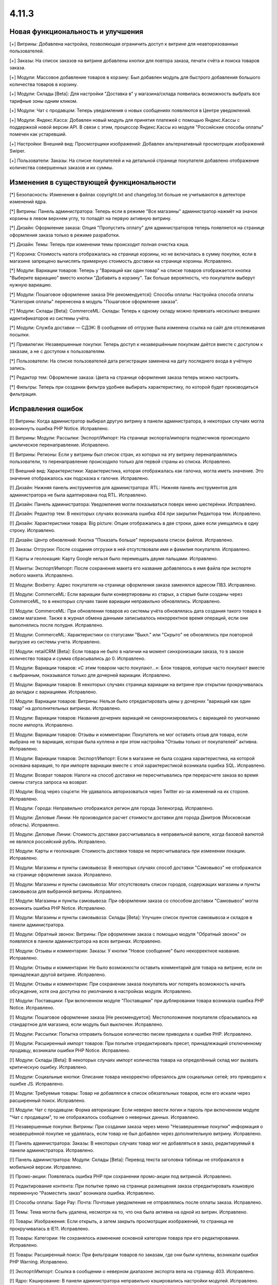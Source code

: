 ******
4.11.3
******

==================================
Новая функциональность и улучшения
==================================

[+] Витрины: Добавлена настройка, позволяющая ограничить доступ к витрине для неавторизованных пользователей.

[+] Заказы: На список заказов на витрине добавлены кнопки для повтора заказа, печати счёта и поиска товаров заказа.

[+] Модули: Массовое добавление товаров в корзину: Был добавлен модуль для быстрого добавления большого количества товаров в корзину.

[+] Модули: Склады [Beta]: Для настройки "Доставка в" у магазина/склада появилась возможность выбрать все тарифные зоны одним кликом.

[+] Модули: Чат с продавцом: Теперь уведомления о новых сообщениях появляются в Центре уведомлений.

[+] Модули: Яндекс.Касса: Добавлен новый модуль для принятия платежей с помощью Яндекс.Кассы с поддержкой новой версии API. В связи с этим, процессор Яндекс.Кассы из модуля "Российские способы оплаты" помечен как устаревший.

[+] Настройки: Внешний вид: Просмотрщики изображений: Добавлен альтернативный просмотрщик изображений Swiper.

[+] Пользователи: Заказы: На списке покупателей и на детальной странице покупателя добавлено отображение количества совершенных заказов и их суммы.

=========================================
Изменения в существующей функциональности
=========================================

[*] Безопасность: Изменения в файлах copyright.txt and changelog.txt больше не учитываются в детекторе изменений ядра.

[*] Витрины: Панель администратора: Теперь если в режиме "Все магазины" администратор нажмёт на значок корзины в левом верхнем углу, то попадёт на первую активную витрину.

[*] Дизайн: Оформление заказа: Опция "Пропустить оплату" для администраторов теперь появляется на странице оформления заказа только в режиме разработки.

[*] Дизайн: Темы: Теперь при изменении темы происходит полная очистка кэша.

[*] Корзина: Стоимость налога отображалась на странице корзины, но не включалась в сумму покупки, если в магазине запрещено вычислять примерную стоимость доставки на странице корзины. Исправлено.

[*] Модули: Вариации товаров: Теперь у "Вариаций как один товар" на списке товаров отображается кнопка "Выберите вариацию" вместо кнопки "Добавить в корзину". Так больше вероятность, что покупатели выберут нужную вариацию.

[*] Модули: Пошаговое оформление заказа [Не рекомендуется]: Способы оплаты: Настройка способа оплаты "Категория оплаты" перенесена в модуль "Пошаговое оформление заказа".

[*] Модули: Склады [Beta]: CommerceML: Склады: Теперь к одному складу можно привязать несколько внешних идентификаторов из системы учёта.

[*] Модули: Служба доставки — СДЭК: В сообщении об отгрузке была изменена ссылка на сайт для отслеживания посылки.

[*] Привилегии: Незавершенные покупки: Теперь доступ к незавершённым покупкам даётся вместе с доступом к заказам, а не с доступом к пользователям.

[*] Пользователи: На списке пользователей дата регистрации заменена на дату последнего входа в учётную запись.

[*] Редактор тем: Оформление заказа: Цвета на странице оформления заказа теперь можно настроить.

[*] Фильтры: Теперь при создании фильтра удобнее выбирать характеристику, по которой будет производиться фильтрация.

==================
Исправления ошибок
==================

[!] Витрины: Когда администратор выбирал другую витрину в панели администратора, в некоторых случаях могла возникнуть ошибка PHP Notice. Исправлено.

[!] Витрины: Модули: Рассылки: Экспорт/Импорт: На странице экспорта/импорта подписчиков происходило циклическое перенаправление. Исправлено.

[!] Витрины: Регионы: Если у витрины был список стран, из которых на эту витрину перенаправлялись пользователи, то перенаправление происходило только для первой страны из списка. Исправлено.

[!] Внешний вид: Характеристики: Характеристика, которая отображалась как галочка, могла иметь значение. Это значение отображалось как подсказка к галочке. Исправлено.

[!] Дизайн: Нижняя панель инструментов для администратора: RTL: Нижняя панель инструментов для администратора не была адаптирована под RTL. Исправлено.

[!] Дизайн: Панель администратора: Уведомления могли показываться поверх меню шестерёнки. Исправлено.

[!] Дизайн: Редактор тем: В некоторых случаях возникала ошибка 404 при закрытии Редактора тем. Исправлено.

[!] Дизайн: Характеристики товара: Big picture: Опции отображались в две строки, даже если умещались в одну строку. Исправлено.

[!] Дизайн: Центр обновлений: Кнопка "Показать больше" перекрывала список файлов. Исправлено.

[!] Заказы: Отгрузки: После создания отгрузки в ней отсутствовали имя и фамилия покупателя. Исправлено.

[!] Карты и геолокация: Карту Google нельзя было перемещать двумя пальцами. Исправлено.

[!] Макеты: Экспорт/Импорт: После сохранения макета его название добавлялось в имя файла при экспорте любого макета. Исправлено.

[!] Модули: Boxberry: Адрес покупателя на странице оформления заказа заменялся адресом ПВЗ. Исправлено.

[!] Модули: CommerceML: Если вариации были конвертированы из старых, а старые были созданы через CommerceML, то в некоторых случаях такие вариации неправильно обновлялись. Исправлено.

[!] Модули: CommerceML: При обновлении товаров из системы учёта обновлялась дата создания такого товара в самом магазине. Также в журнал обмена данными записывалось некорректное время операций, если они выполнялись после полудня. Исправлено.

[!] Модули: CommerceML: Характеристики со статусами "Выкл." или "Скрыто" не обновлялись при повторной выгрузке из системы учета. Исправлено.

[!] Модули: retailCRM [Beta]: Eсли товара не было в наличии на момент синхронизации заказа, то в заказе количество товара и сумма сбрасывались до 0. Исправлено.

[!] Модули: Вариации товаров: «С этим товаром часто покупают...»: Блок товаров, которые часто покупают вместе с выбранным, показывался только для дочерней вариации. Исправлено.

[!] Модули: Вариации товаров: В некоторых случаях страница вариации на витрине при открытии прокручивалась до вкладки c вариациями. Исправлено.

[!] Модули: Вариации товаров: Витрины: Нельзя было отредактировать цены у дочерних "вариаций как один товар" на дополнительных витринах. Исправлено.

[!] Модули: Вариации товаров: Названия дочерних вариаций не синхронизировались с вариацией по умолчанию после импорта. Исправлено.

[!] Модули: Вариации товаров: Отзывы и комментарии: Покупатель не мог оставить отзыв для товара, если выбрана не та вариация, которая была куплена и при этом настройка "Отзывы только от покупателей" активна. Исправлено.

[!] Модули: Вариации товаров: Экспорт/Импорт: Если в магазине не была создана характеристика, на которой основана вариация, то при импорте вариации вместе с этой характеристикой возникала ошибка SQL. Исправлено.

[!] Модули: Возврат товаров: Налоги на способ доставки не пересчитывались при перерасчете заказа во время смены статуса запроса на возврат.

[!] Модули: Вход через соцсети: Не удавалось авторизоваться через Twitter из-за изменений на их стороне. Исправлено.

[!] Модули: Города: Неправильно отображался регион для города Зеленоград. Исправлено.

[!] Модули: Деловые Линии: Не производился расчет стоимости доставки для города Дмитров (Московская область). Исправлено.

[!] Модули: Деловые Линии: Стоимость доставки рассчитывалась в неправильной валюте, когда базовой валютой не являлся российский рубль. Исправлено.

[!] Модули: Карты и геолокация: Стоимость доставки товара не пересчитывалась при изменении локации. Исправлено.

[!] Модули: Магазины и пункты самовывоза: В некоторых случаях способ доставки "Самовывоз" не отображался на странице оформления заказа. Исправлено.

[!] Модули: Магазины и пункты самовывоза: Мог отсутствовать список городов, содержащих магазины и пункты самовывоза для выбранной витрины. Исправлено.

[!] Модули: Магазины и пункты самовывоза: При оформлении заказа со способом доставки "Самовывоз" могла возникать ошибка PHP Notice. Исправлено.

[!] Модули: Магазины и пункты самовывоза: Склады [Beta]: Улучшен список пунктов самовывоза и складов в панели администратора.

[!] Модули: Обратный звонок: Витрины: При оформлении заказа с помощью модуля "Обратный звонок" он появлялся в панели администратора на всех витринах. Исправлено.

[!] Модули: Отзывы и комментарии: Заказы: У кнопки "Новое сообщение" было некорректное название. Исправлено.

[!] Модули: Отзывы и комментарии: Не было возможности оставить комментарий для товара на витрине, если он принадлежал другой витрине. Исправлено.

[!] Модули: Отзывы и комментарии: При сохранении заказа покупатель мог потерять возможность начать обсуждение, хотя она доступна по умолчанию в настройках модуля. Исправлено.

[!] Модули: Поставщики: При включенном модуле "Поставщики" при дублировании товара возникала ошибка PHP Notice. Исправлено.

[!] Модули: Пошаговое оформление заказа [Не рекомендуется]: Местоположение покупателя сбрасывалось на стандартное для магазина, если модуль был выключен. Исправлено.

[!] Модули: Рассылки: Попытка отправить большое количество писем приводила к ошибке PHP. Исправлено.

[!] Модули: Расширенный импорт товаров: При попытке отредактировать пресет, принадлежащий отключенному продавцу, возникали ошибки PHP Notice. Исправлено.

[!] Модули: Склады [Beta]: В некоторых случаях импорт количества товара на определённый склад мог вызвать критическую ошибку. Исправлено.

[!] Модули: Социальные кнопки: Описание товара некорректно обрезалось для социальных сетей; это приводило к ошибке JS. Исправлено.

[!] Модули: Требуемые товары: Товар не добавлялся в список обязательных товаров, если его искали через расширенный поиск. Исправлено.

[!] Модули: Чат с продавцом: Форма авторизации: Если неверно ввести логин и пароль при включенном модуле "Чат с продавцом", то не отображалось сообщение о неверных данных. Исправлено.

[!] Незавершенные покупки: Витрины: При создании заказа через меню "Незавершенные покупки" информация о незавершённой покупке не удалялась, если товар не был добавлен через дополнительную витрину. Исправлено.

[!] Панель администратора: Заказы: В некоторых случаях товар мог не добавляться в заказ, редактируемый в панели администратора. Исправлено.

[!] Панель администратора: Модули: Склады [Beta]: Перевод текста заголовка таблицы не отображался в мобильной версии. Исправлено.

[!] Промо-акции: Появлялась ошибка PHP при сохранении промо-акции под витриной. Исправлено.

[!] Редактирование контента: При попытке прямо на странице размещения заказа отредактировать языковую переменную "Разместить заказ" возникала ошибка. Исправлено.

[!] Способы оплаты: Sage Pay: Почта: Почтовые уведомления не отправлялись после оплаты заказа. Исправлено.

[!] Темы: Тема могла быть удалена, несмотря на то, что она была активна на одной из витрин. Исправлено.

[!] Товары: Изображения: Если открыть, а затем закрыть просмотрщик изображений, то страница не прокручивалась в IE11. Исправлено.

[!] Товары: Категории: Не сохранялось изменение основной категории товара при его редактировании. Исправлено.

[!] Товары: Расширенный поиск: При фильтрации товаров по заказам, где они были куплены, возникали ошибки PHP Warning. Исправлено.

[!] Экспорт/Импорт: Ссылка в сообщении о неверном диапазоне экспорта вела на страницу 403. Исправлено.

[!] Ядро: Кэширование: В панели администратора неправильно кэшировались настройки модулей. Исправлено.

[!] Ядро: Модули: При установке модуля из архива "опасным способом" файлы из директории design/themes/templates/addons удалялись без замены новыми загруженными файлами. Исправлено.

[!] JS: WYSIWYG: Redactor II: При удалении символов из текста удалялись стили. Исправлено.

[!] Multi-Vendor: Бухгалтерский учёт: Отрицательная величина дохода в панели продавца отображалась некорректно. Исправлено.

[!] Multi-Vendor: Модули: Pickpoint: Модуль нельзя было включить. Исправлено.

[!] Multi-Vendor: Модули: Выплата долгов продавцов: Валюта, выбранная в панели продавца, не меняла валюту в корзине. Исправлено.

[!] Multi-Vendor: Модули: Выплата долгов продавцов: Долг продавца мог остаться невыплаченным даже после полной оплаты задолженности. Исправлено.

[!] Multi-Vendor: Модули: Магазины и пункты самовывоза: Неправильно работал способ доставки "Самовывоз", особенно когда покупатель в одном заказе покупал товары сразу у нескольких продавцов. Исправлено.

[!] Multi-Vendor: Модули: Почта России: Продавцы видели сообщение "Доступ запрещён" на странице настроек способа доставки "Почта России". Исправлено.

[!] Multi-Vendor: Модули: Премодерация данных продавцов: Когда был включен модуль "Тарифные планы для продавцов", то при сохранении продавец получал статус "Неподтвержденный", даже если данные не менялись. Исправлено.

[!] Multi-Vendor: Модули: Премодерация данных продавцов: Продавцу не показывалось предупреждение о процессе модерации при исправлении только описания продавца. Исправлено.

[!] Multi-Vendor: Модули: Премодерация данных продавцов: Страница массового редактирования товаров отображалась неправильно, когда модуль "Премодерация данных продавцов" был включен. Исправлено.

[!] Multi-Vendor: Модули: СДЭК: Продавцы видели сообщение "Доступ запрещён" на странице настроек способа доставки СДЭК. Исправлено.

[!] Multi-Vendor: Модули: Тарифные планы для продавцов: Выплата долгов продавцов: Промо-акции и скидки для корзины могли применяться на выплату долга продавца. Исправлено.

[!] Multi-Vendor: Модули: Тарифные планы для продавцов: Комиссия могла быть посчитана неправильно, если для основной валюты в магазине был задан знак для разделения тысячных частей числа. Исправлено.

[!] Multi-Vendor: Нижняя панель инструментов для администратора: Когда администратор переходил со страницы редактирования продавца в панель администратора продавца, случалась критическая ошибка. Исправлено.

[!] Multi-Vendor: Фильтры: Поиск: В панели администратора продавца на странице "Товары > Фильтры" не отображалась кнопка "Поиск". Исправлено.

[!] Multi-Vendor Plus: Модули: Общие товары для продавцов: Отложенные товары: Не работала кнопка добавления товара в отложенные товары у товарного предложения. Исправлено.

[!] Multi-Vendor Plus: Модули: Общие товары для продавцов: Когда администратор импортировал общий товар, создавался еще один общий товар. Исправлено.

[!] Multi-Vendor Plus: Модули: Общие товары для продавцов: Требуемые товары: Требуемые товары применялись только к главному товару, а не к предложениям продавцов. Исправлено.
